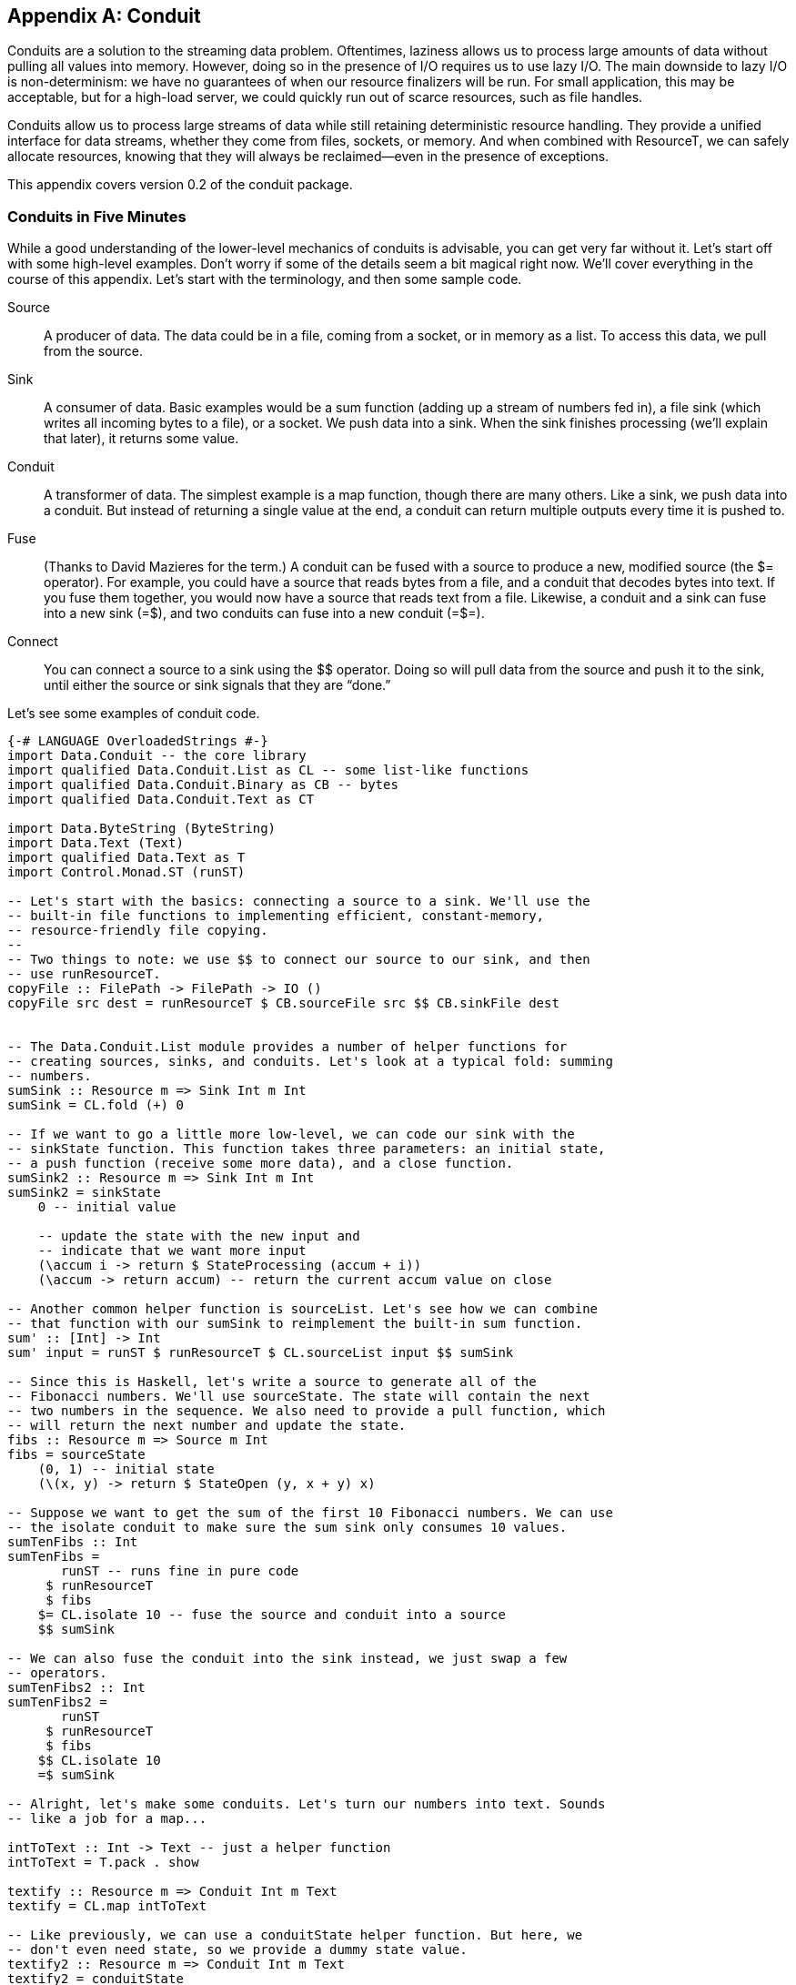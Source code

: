 [[I_appendix_d1e9048]]

[appendix]
== Conduit

Conduits are a solution to the streaming data problem. Oftentimes, laziness allows us to process large amounts of data without pulling all values into memory. However, doing so in the presence of I/O requires us to use lazy I/O. The main downside to lazy I/O is non-determinism: we have no guarantees of when our resource finalizers will be run. For small application, this may be acceptable, but for a high-load server, we could quickly run out of scarce resources, such as file handles.

Conduits allow us to process large streams of data while still retaining deterministic resource handling. They provide a unified interface for data streams, whether they come from files, sockets, or memory. And when combined with +ResourceT+, we can safely allocate resources, knowing that they will always be reclaimed—even in the presence of exceptions.

This appendix covers version 0.2 of the conduit package.

[[I_sect1_d1e9066]]

=== Conduits in Five Minutes



While a good understanding of the lower-level mechanics of conduits is advisable, you can get very far without it. Let&rsquo;s start off with some high-level examples. Don&rsquo;t worry if some of the details seem a bit magical right now. We&rsquo;ll cover everything in the course of this appendix. Let&rsquo;s start with the terminology, and then some sample code.

Source:: A producer of data. The data could be in a file, coming from a socket, or in memory as a list. To access this data, we pull from the source.

Sink:: A consumer of data. Basic examples would be a sum function (adding up a stream of numbers fed in), a file sink (which writes all incoming bytes to a file), or a socket. We push data into a sink. When the sink finishes processing (we&rsquo;ll explain that later), it returns some value.

Conduit:: A transformer of data. The simplest example is a map function, though there are many others. Like a sink, we push data into a conduit. But instead of returning a single value at the end, a conduit can return multiple outputs every time it is pushed to.

Fuse:: (Thanks to David Mazieres for the term.) A conduit can be fused with a source to produce a new, modified source (the +$=+ operator). For example, you could have a source that reads bytes from a file, and a conduit that decodes bytes into text. If you fuse them together, you would now have a source that reads text from a file. Likewise, a conduit and a sink can fuse into a new sink (+=$+), and two conduits can fuse into a new conduit (+=$=+).

Connect:: You can connect a source to a sink using the +$$+ operator. Doing so will pull data from the source and push it to the sink, until either the source or sink signals that they are &ldquo;done.&rdquo;

Let&rsquo;s see some examples of conduit code.


[source, haskell]
----
{-# LANGUAGE OverloadedStrings #-}
import Data.Conduit -- the core library
import qualified Data.Conduit.List as CL -- some list-like functions
import qualified Data.Conduit.Binary as CB -- bytes
import qualified Data.Conduit.Text as CT

import Data.ByteString (ByteString)
import Data.Text (Text)
import qualified Data.Text as T
import Control.Monad.ST (runST)

-- Let's start with the basics: connecting a source to a sink. We'll use the
-- built-in file functions to implementing efficient, constant-memory,
-- resource-friendly file copying.
--
-- Two things to note: we use $$ to connect our source to our sink, and then
-- use runResourceT.
copyFile :: FilePath -> FilePath -> IO ()
copyFile src dest = runResourceT $ CB.sourceFile src $$ CB.sinkFile dest


-- The Data.Conduit.List module provides a number of helper functions for
-- creating sources, sinks, and conduits. Let's look at a typical fold: summing
-- numbers.
sumSink :: Resource m => Sink Int m Int
sumSink = CL.fold (+) 0

-- If we want to go a little more low-level, we can code our sink with the
-- sinkState function. This function takes three parameters: an initial state,
-- a push function (receive some more data), and a close function.
sumSink2 :: Resource m => Sink Int m Int
sumSink2 = sinkState
    0 -- initial value

    -- update the state with the new input and
    -- indicate that we want more input
    (\accum i -> return $ StateProcessing (accum + i))
    (\accum -> return accum) -- return the current accum value on close

-- Another common helper function is sourceList. Let's see how we can combine
-- that function with our sumSink to reimplement the built-in sum function.
sum' :: [Int] -> Int
sum' input = runST $ runResourceT $ CL.sourceList input $$ sumSink

-- Since this is Haskell, let's write a source to generate all of the
-- Fibonacci numbers. We'll use sourceState. The state will contain the next
-- two numbers in the sequence. We also need to provide a pull function, which
-- will return the next number and update the state.
fibs :: Resource m => Source m Int
fibs = sourceState
    (0, 1) -- initial state
    (\(x, y) -> return $ StateOpen (y, x + y) x)

-- Suppose we want to get the sum of the first 10 Fibonacci numbers. We can use
-- the isolate conduit to make sure the sum sink only consumes 10 values.
sumTenFibs :: Int
sumTenFibs =
       runST -- runs fine in pure code
     $ runResourceT
     $ fibs
    $= CL.isolate 10 -- fuse the source and conduit into a source
    $$ sumSink

-- We can also fuse the conduit into the sink instead, we just swap a few
-- operators.
sumTenFibs2 :: Int
sumTenFibs2 =
       runST
     $ runResourceT
     $ fibs
    $$ CL.isolate 10
    =$ sumSink

-- Alright, let's make some conduits. Let's turn our numbers into text. Sounds
-- like a job for a map...

intToText :: Int -> Text -- just a helper function
intToText = T.pack . show

textify :: Resource m => Conduit Int m Text
textify = CL.map intToText

-- Like previously, we can use a conduitState helper function. But here, we
-- don't even need state, so we provide a dummy state value.
textify2 :: Resource m => Conduit Int m Text
textify2 = conduitState
    ()
    (\() input -> return $ StateProducing () [intToText input])
    (\() -> return [])

-- Let's make the unlines conduit, that puts a newline on the end of each piece
-- of input. We'll just use CL.map; feel free to write it with conduitState as
-- well for practice.
unlines' :: Resource m => Conduit Text m Text
unlines' = CL.map $ \t -> t `T.append` "\n"

-- And let's write a function that prints the first N fibs to a file. We'll
-- use UTF-8 encoding.
writeFibs :: Int -> FilePath -> IO ()
writeFibs count dest =
      runResourceT
    $ fibs
   $= CL.isolate count
   $= textify
   $= unlines'
   $= CT.encode CT.utf8
   $$ CB.sinkFile dest

-- We used the $= operator to fuse the conduits into the sources, producing a
-- single source. We can also do the opposite: fuse the conduits into the sink. We can even combine the two.
writeFibs2 :: Int -> FilePath -> IO ()
writeFibs2 count dest =
      runResourceT
    $ fibs
   $= CL.isolate count
   $= textify
   $$ unlines'
   =$ CT.encode CT.utf8
   =$ CB.sinkFile dest

-- Or we could fuse all those inner conduits into a single conduit...
someIntLines :: ResourceThrow m -- encoding can throw an exception
             => Int
             -> Conduit Int m ByteString
someIntLines count =
      CL.isolate count
  =$= textify
  =$= unlines'
  =$= CT.encode CT.utf8

-- and then use that conduit
writeFibs3 :: Int -> FilePath -> IO ()
writeFibs3 count dest =
      runResourceT
    $ fibs
   $= someIntLines count
   $$ CB.sinkFile dest

main :: IO ()
main = do
    putStrLn $ "First ten fibs: " ++ show sumTenFibs
    writeFibs 20 "fibs.txt"
    copyFile "fibs.txt" "fibs2.txt"
----

[[I_sect1_d1e9131]]

=== Structure of This Chapter



The remainder of this chapter covers five major topics in conduits:


* +ResourceT+, the underlying technique that allows us to have guaranteed resource deallocation


* Sources, our data producers


* Sinks, our data consumers


* Conduits, our data transformers


* Buffering, which allows us to avoid inversion of control

[[I_sect1_d1e9155]]

=== The Resource Monad Transformer



The Resource transformer (+ResourceT+) plays a vital role in proper resource management in the conduit project. It is included within the +conduit+ package itself. We&rsquo;ll explain +ResourceT+ as its own entity. While some of the design decisions clearly are biased toward conduits, +ResourceT+ should remain a usable tool in its own right.


==== Goals



What&rsquo;s wrong with the following code?


[source, haskell]
----
import System.IO

main = do
    output <- openFile "output.txt" WriteMode
    input  <- openFile "input.txt"  ReadMode
    hGetContents input >>= hPutStr output
    hClose input
    hClose output
----

If the file _input.txt_ does not exist, then an exception will be thrown when trying to open it. As a result, +hClose output+ will never be called, and we&rsquo;ll have leaked a scarce resource (a file descriptor). In our tiny program, this isn&rsquo;t a big deal, but clearly we can&rsquo;t afford such waste in a long running, highly active server process.

Fortunately, solving the problem is easy:


[source, haskell]
----
import System.IO

main =
    withFile "output.txt" WriteMode $ \output ->
    withFile "input.txt" ReadMode $ \input ->
    hGetContents input >>= hPutStr output
----

+withFile+ makes sure that the +Handle+ is always closed, even in the presence of exceptions. It also handles asynchronous exceptions. Overall, it&rsquo;s a great approach to use…when you can use it. While often +withFile+ is easy to use, sometimes it can require restructuring our programs. And this restructuring can range from mildly tedious to wildly inefficient.

Let&rsquo;s take enumerators for example. If you look in the documentation, there is an +enumFile+ function (for reading contents from a file), but no +iterFile+ (for writing contents to a file). That&rsquo;s because the flow of control in an iteratee doesn&rsquo;t allow proper allocation of the Handle. Instead, in order to write to a file, you need to allocate the Handle before entering the Iteratee, e.g.:


[source, haskell]
----
import System.IO
import Data.Enumerator
import Data.Enumerator.Binary

main =
    withFile "output.txt" WriteMode $ \output ->
    run_ $ enumFile "input.txt" $$ iterHandle output
----

This code works fine, but imagine that, instead of simply piping data directly to the file, there was a huge amount of computation that occurred before we need to use the output handle. We will have allocated a file descriptor long before we needed it, and thereby locked up a scarce resource in our application. Besides this, there are times when we _can&rsquo;t_ allocate the file before hand, such as when we won&rsquo;t know which file to open until we&rsquo;ve read from the input file.

One of the stated goals of conduits is to solve this problem, and it does so via +ResourceT+. As a result, the above program can be written in conduit as:


[source, haskell]
----
{-# LANGUAGE OverloadedStrings #-}
import Data.Conduit
import Data.Conduit.Binary

main = runResourceT $ sourceFile "input.txt" $$ sinkFile "output.txt"
----


==== How It Works



There are essentially three base functions on +ResourceT+, and then a bunch of conveniences thrown on top. The first function is:


[source, haskell]
----
register :: IO () -> ResourceT IO ReleaseKey
----


[NOTE]
====
This function, and the others below, are actually more polymorphic than implied here, allowing other monads besides +IO+. In fact, almost any transformer on top of +IO+, as well as any +ST+ stacks, work. We&rsquo;ll cover the details of that later.


====


This function registers a piece of code that it asserts *must* be run. It gives back a +ReleaseKey+, which is used by the next function:


[source, haskell]
----
release :: ReleaseKey -> ResourceT IO ()
----

Calling +release+ on a +ReleaseKey+ immediately performs the action you previously registered. You may call +release+ on the same +ReleaseKey+ as many times as you like; the first time it is called, it unregisters the action. This means you can safely register an action like a memory free, and have no concerns that it will be called twice.

Eventually, we&rsquo;ll want to exit our special +ResourceT+. To do so, we use:


[source, haskell]
----
runResourceT :: ResourceT IO a -> IO a
----

This seemingly innocuous function is where all the magic happens. It runs through all of the registered cleanup actions and performs them. It is fully exception safe, meaning the cleanups will be performed in the presence of both synchronous and asynchronous exceptions. And as mentioned before, calling +release+ will unregister an action, so there is no concern of double-freeing.

Finally, as a convenience, we provide one more function for the common case of allocating a resource and registering a release action:


[source, haskell]
----
with :: IO a -- ^ allocate
     -> (a -> IO ()) -- ^ free resource
     -> ResourceT IO (ReleaseKey, a)
----

So, to rework our first buggy example to use +ResourceT+, we would write:


[source, haskell]
----
import System.IO
import Control.Monad.Trans.Resource
import Control.Monad.Trans.Class (lift)

main = runResourceT $ do
    (releaseO, output) <- with (openFile "output.txt" WriteMode) hClose
    (releaseI, input)  <- with (openFile "input.txt"  ReadMode)  hClose
    lift $ hGetContents input >>= hPutStr output
    release releaseI
    release releaseO
----

Now there is no concern of any exceptions preventing the releasing of resources. We could skip the +release+ calls if we want to, and in an example this small, it would not make any difference. But for larger applications, where we want processing to continue, this ensures that the ++Handle++s are freed as early as possible, keeping our scarce resource usage to a minimum.


==== Some Type Magic



As alluded to, there&rsquo;s a bit more to +ResourceT+ than simply running in +IO+. Let&rsquo;s cover some of the things we need from this underlying +Monad+.


* Mutable references to keep track of the registered release actions. You might think we could just use a +StateT+ transformer, but then our state wouldn&rsquo;t survive exceptions.


* We only want to register actions in the base monad. For example, if we have a +ResourceT (WriterT \[Int\] IO)+ stack, we only want to register +IO+ actions. This makes it easy to lift our stacks around (i.e., add an extra transformer to the middle of an existing stack), and avoids confusing issues about the threading of other monadic side effects.


* Some way to guarantee an action is performed, even in the presence of exceptions. This boils down to needing a +bracket+-like function.

For the first point, we define a new typeclass to represent monads that have mutable references:


[source, haskell]
----
class Monad m => HasRef m where
    type Ref m :: * -> *
    newRef' :: a -> m (Ref m a)
    readRef' :: Ref m a -> m a
    writeRef' :: Ref m a -> a -> m ()
    modifyRef' :: Ref m a -> (a -> (a, b)) -> m b
    mask :: ((forall a. m a -> m a) -> m b) -> m b
    mask_ :: m a -> m a
    try :: m a -> m (Either SomeException a)
----

We have an associated type to signify what the reference type should be. (For fans of fundeps, you&rsquo;ll see in the next section that this _has_ to be an associated type.) Then we provide a number of basic reference operations. Finally, there are some functions to help with exceptions, which are needed to safely implement the functions described in the last section. The instance for +IO+ is very straightforward:


[source, haskell]
----
instance HasRef IO where
    type Ref IO = I.IORef
    newRef' = I.newIORef
    modifyRef' = I.atomicModifyIORef
    readRef' = I.readIORef
    writeRef' = I.writeIORef
    mask = E.mask
    mask_ = E.mask_
    try = E.try
----

However, we have a problem when it comes to implementing the +ST+ instance: there is no way to deal with exceptions in the +ST+ monad. As a result, +mask+, +mask_+ and +try+ are given default implementations that do no exception checking. This gives rise to the first word of warning: *operations in the ST monad are not exception safe*. You should not be allocating scarce resources in ST when using +ResourceT+. +++<?oxy_comment_start author="ifebres" timestamp="20120409T095508-0400" comment="Tweaked to match person."?>+++You might be wondering why we would bother with +ResourceT+ for +ST+ at all.+++<?oxy_comment_end?>+++ The answer is that there is a lot you can do with conduits without allocating scarce resources, and +ST+ is a great method to do this in a pure way. But more on this later.

Now onto point 2: we need some way to deal with this base monad concept. Again, we use an associated type (again explained in the next section). Our solution looks something like:


[source, haskell]
----
class (HasRef (Base m), Monad m) => Resource m where
    type Base m :: * -> *

    resourceLiftBase :: Base m a -> m a
----

But we forgot about point 3: some +bracket+-like function. So we need one more method in this typeclass:


[source, haskell]
----
    resourceBracket_ :: Base m a -> Base m b -> m c -> m c
----

The reason the first two arguments to +resourceBracket_+ (allocation and cleanup) live in +Base m+ instead of +m+ is that, in +ResourceT+, all allocation and cleanup lives in the base monad.

So on top of our +HasRef+ instance for +IO+, we now need a +Resource+ instance as well. This is similarly straightforward:


[source, haskell]
----
instance Resource IO where
    type Base IO = IO
    resourceLiftBase = id
    resourceBracket_ = E.bracket_
----

We have similar +ST+ instances, with +resourceBracket_+ having no exception safety. The final step is dealing with monad transformers. We don&rsquo;t need to provide a +HasRef+ instance, but we do need a +Resource+ instance. The tricky part is providing a valid implementation of +resourceBracket_+. For this, we use some functions from monad-control:


[source, haskell]
----
instance (MonadTransControl t, Resource m, Monad (t m))
        => Resource (t m) where
    type Base (t m) = Base m

    resourceLiftBase = lift . resourceLiftBase
    resourceBracket_ a b c =
        control' $ \run -> resourceBracket_ a b (run c)
      where
        control' f = liftWith f >>= restoreT . return
----

For any transformer, its base is the base of its inner monad. Similarly, we lift to the base by lifting to the inner monad and then lifting to the base from there. The tricky part is the implementation of +resourceBracket_+. I will not go into a detailed explanation, as I would simply make a fool of myself.


==== Definition of ResourceT



We now have enough information to understand the definition of +ResourceT+:


[source, haskell]
----
newtype ReleaseKey = ReleaseKey Int

type RefCount = Int
type NextKey = Int

data ReleaseMap base =
    ReleaseMap !NextKey !RefCount !(IntMap (base ()))

newtype ResourceT m a =
    ResourceT (Ref (Base m) (ReleaseMap (Base m)) -> m a)
----

We see that +ReleaseKey+ is simply an +Int+. If you skip a few lines down, this will make sense, since we&rsquo;re using an +IntMap+ to keep track of the registered actions. We also define two type synonyms: +RefCount+ and +NextKey+. +NextKey+ keeps track of the most recently assigned value for a key, and is incremented each time +register+ is called. We&rsquo;ll touch on +RefCount+ later.

The +ReleaseMap+ +++<?oxy_comment_start author="ifebres" timestamp="20120409T095847-0400" comment="I understand the context here, but changed &quot;is&quot; to &quot;includes&quot; for subject/verb agreement."?>+++includes+++<?oxy_comment_end?>+++ three pieces of information: the next key and the reference count, and then the map of all registered actions. Notice that +ReleaseMap+ takes a type parameter +base+, which states which monad release actions must live in.

Finally, a +ResourceT+ is essentially a +ReaderT+ that keeps a mutable reference to a +ReleaseMap+. The reference type is determined by the base of the monad in question, as is the cleanup monad. This is why we need to use associated types.

The majority of the rest of the code in the +Control.Monad.Trans.Resource+ module is just providing instances for the +ResourceT+ type.


==== Other Typeclasses



There are three other typeclasses provided by the module:

ResourceUnsafeIO:: Any monad which can lift +IO+ actions into it, but that this may be considered unsafe. The prime candidate here is +ST+. Care should be taken to only lift actions that do not acquire scarce resources and which don&rsquo;t &ldquo;fire the missiles.&rdquo; In other words, all the normal warnings of +unsafeIOToST+ apply.

ResourceThrow:: For actions that can throw exceptions. This automatically applies to all +IO+-based monads. For +ST+-based monads, you can use the supplied +ExceptionT+ transformer to provide exception-throwing capabilities. Some functions in conduit, for example, will require this (e.g., text decoding).

ResourceIO:: A convenience class tying together a bunch of other classes, included the two mentioned above. This is purely for convenience; you could achieve the same effect without this type class, you&rsquo;d just have to do a lot more typing.


==== Forking



It would seem that forking a thread would be inherently unsafe with +ResourceT+, since the parent thread may call +runResourceT+ while the child thread is still accessing some of the allocated resources. This is indeed true, _if_ you use the normal +forkIO+ function.


[NOTE]
====
You can&rsquo;t actually use the standard +forkIO+, since it only operates in the +IO+ monad, but you could use the +fork+ function from lifted-base. In fact, due to this issue, the regions package does not provide a +MonadBaseControl+ instance for its transformer (which is very similar to +ResourceT+). However, our goal in +ResourceT+ is not to make it impossible for programmers to mess up, only to make it easier to do the right thing. Therefore, we still provide the instance, even though it could be abused.


====


In order to solve this, +ResourceT+ includes reference counting. When you fork a new thread via +resourceForkIO+, the +RefCount+ value of the +ReleaseMap+ is incremented. Every time +runResourceT+ is called, the value is decremented. Only when the value hits 0 are all the release actions called.


==== Convenience Exports



In addition to what&rsquo;s been listed so far, there are a few extra functions exported (mostly) for convenience.


* +newRef+, +writeRef+, and +readRef+ wrap up the +HasRef+ versions of the functions and allow them to run in any +ResourceT+.


* +withIO+ is essentially a type-restricted version of +with+, but working around some of the nastiness with types you would otherwise run into. In general: you&rsquo;ll want to use +withIO+ when writing +IO+ code.


* +transResourceT+ lets you modify which monad your ResourceT is running in, assuming it keeps the same base.
[source, haskell]
----
transResourceT :: (Base m ~ Base n)
               => (m a -> n a)
               -> ResourceT m a
               -> ResourceT n a
transResourceT f (ResourceT mx) = ResourceT (\r -> f (mx r))
----



[[I_sect1_d1e9700]]

=== Source



I think it&rsquo;s simplest to understand sources by looking at the types:


[source, haskell]
----
data SourceResult m a = Open (Source m a) a | Closed
data Source m a = Source
    { sourcePull :: ResourceT m (SourceResult m a)
    , sourceClose :: ResourceT m ()
    }
----

A source has just two operations on it: you can pull data from it, and you can close it (think of closing a file handle). When you pull, you either get some data and the a new +Source+ (the source is still open), or nothing (the source is closed). Let&rsquo;s look at some of the simplest sources:


[source, haskell]
----
import Prelude hiding (repeat)
import Data.Conduit

-- | Never give any data
eof :: Monad m => Source m a
eof = Source
    { sourcePull = return Closed
    , sourceClose = return ()
    }

-- | Always give the same value
repeat :: Monad m => a -> Source m a
repeat a = Source
    { sourcePull = return $ Open (repeat a) a
    , sourceClose = return ()
    }
----

These sources are very straightforward, since they always return the same results. Additionally, their close records don&rsquo;t do anything. You might think that this is a bug: shouldn&rsquo;t a call to +sourcePull+ return +Closed+ after it&rsquo;s been closed? This isn&rsquo;t required, since one of the rules of sources is that they can never be reused. In other words:


* If a +Source+ returns +Open+, it has provided you with a new +Source+, which you should use in place of the original one.


* If it returns +Closed+, then you cannot perform any more operations on it.

Don&rsquo;t worry too much about the invariant. In practice, you will almost never call +sourcePull+ or +sourceClose+ yourself. In fact, you hardly even write them yourself either (that&rsquo;s what +sourceState+ and +sourceIO+ are for). The point is that we can make some assumptions when we implement our sources.


==== State



There is something similar about the two sources mentioned above: they never change. They _always_ return the same value. In other words, they have no state. For almost all serious sources, we&rsquo;ll need some kind of state.


[NOTE]
====
The state might actually be defined outside of our program. For example, if we write a source that reads data from a +Handle+, we don&rsquo;t need to manually specify any state, since the +Handle+ itself already has.


====


The way we store state in a source is by updating the returned +Source+ value in the +Open+ constructor. This is best seen with an example.


[source, haskell]
----
import Data.Conduit
import Control.Monad.Trans.Resource

-- | Provide data from the list, one element at a time.
sourceList :: Resource m => [a] -> Source m a
sourceList list = Source
    { sourcePull =
        case list of
            [] -> return Closed -- no more data

            -- This is where we store our state: by returning a new
            -- Source with the rest of the list
            x:xs -> return $ Open (sourceList xs) x
        , sourceClose = return ()
        }
----

Each time we pull from the source, it checks the input list. If the list is empty, pulling returns +Closed+, which makes sense. If the list is not empty, pulling returns +Open+ with both the next value in the list, and a new +Source+ value containing the rest of the input list.


==== sourceState and sourceIO



In addition to being able to manually create ++Source++s, we also have a few convenience functions that allow us to create most sources in a more high-level fashion. +sourceState+ lets you write code similar to how you would use the +State+ monad. You provide an initial state, your pull function is provided with the current state, and it returns a new state and a return value. Let&rsquo;s use this to reimplement sourceList.


[source, haskell]
----
import Data.Conduit
import Control.Monad.Trans.Resource

-- | Provide data from the list, one element at a time.
sourceList :: Resource m => [a] -> Source m a
sourceList state0 = sourceState
    state0
    pull
  where
    pull [] = return StateClosed
    pull (x:xs) = return $ StateOpen xs x
----

Notice the usage of the +StateClosed+ and +StateOpen+ constructors. These are very similar to +Closed+ and +Open+, except that instead of specifying the next +Source+ to be used, you provide the next state (here, the remainder of the list).

The other common activity is to perform some I/O allocation (like opening a file), registering some cleanup action (closing that file), and having a function for pulling data from that resource. +conduit+ comes built-in with a +sourceFile+ function that gives a stream of ++ByteString++s. Let&rsquo;s write a wildly inefficient alternative that returns a stream of characters.


[source, haskell]
----
import Data.Conduit
import Control.Monad.Trans.Resource
import System.IO
import Control.Monad.IO.Class (liftIO)

sourceFile :: ResourceIO m => FilePath -> Source m Char
sourceFile fp = sourceIO
    (openFile fp ReadMode)
    hClose
    (\h -> liftIO $ do
        eof <- hIsEOF h
        if eof
            then return IOClosed
            else fmap IOOpen $ hGetChar h)
----

Like +sourceState+, it uses a variant on the +Open+ and +Closed+ constructors. +sourceIO+ does a number of things for us:


* It registers the cleanup function with the +ResourceT+ transformer, ensuring it gets called even in the presence of exceptions.


* It sets up the +sourceClose+ record to release the resource immediately.


* As soon as you return +IOClosed+, it will release the resource.

[[I_sect1_d1e9881]]

=== Sinks



A sink consumes a stream of data, and produces a result. A sink must always produce a result, and must always produce a single result. This is encoded in the types themselves.

There is a +Monad+ instance for sink, making it simple to compose multiple sinks together into a larger sink. You can also use the built-in sink functions to perform most of your work. Like sources, you&rsquo;ll rarely need to dive into the inner workings. Let&rsquo;s start off with an example: getting lines from a stream of ++Char++s (we&rsquo;ll assume Unix line endings for simplicity).


[source, haskell]
----
import Data.Conduit
import qualified Data.Conduit.List as CL

-- Get a single line from the stream.
sinkLine :: Resource m => Sink Char m String
sinkLine = sinkState
    id -- initial state, nothing at the beginning of the line
    push
    close
  where
    -- On a new line, return the contents up until here
    push front '\n' =
        return $ StateDone Nothing $ front []

    -- Just another character, add it to the front and keep going
    push front char =
        return $ StateProcessing $ front . (char:)

    -- Got an EOF before hitting a newline, just give what we have so far
    close front = return $ front []

-- Get all the lines from the stream, until we hit a blank line or EOF.
sinkLines :: Resource m => Sink Char m [String]
sinkLines = do
    line <- sinkLine
    if null line
        then return []
        else do
            lines <- sinkLines
            return $ line : lines

content :: String
content = unlines
    [ "This is the first line."
    , "Here's the second."
    , ""
    , "After the blank."
    ]

main :: IO ()
main = do
    lines <- runResourceT $ CL.sourceList content $$ sinkLines
    mapM_ putStrLn lines
----

Running this sample produces the expected output:


----
This is the first line.
Here's the second.
----

+sinkLine+ demonstrates usage of the +sinkState+ function, which is very similar to the +sourceState+ function we just saw. It takes three arguments: an initial state, a push function (takes the current state and next input, and returns a new state and result) and a close function (takes the current state and returns an output). As opposed to ++sourceState++—which doesn&rsquo;t need a close function—a sink is required to always return a result.

Our push function has two clauses. When it gets a newline character, it indicates that processing is complete via +StateDone+. The +Nothing+ indicates that there is no leftover input (we&rsquo;ll discuss that later). It also gives an output of all the characters it has received. The second clause simply appends the new character to the existing state and indicates that we are still working via +StateProcessing+. The close function returns all characters.

+sinkLines+ shows how we can use the monadic interface to produce new sinks. If you replace +sinkLine+ with +getLine+, this would look like standard code to pull lines from standard input. This familiar interface should make it easy to get up and running quickly.


==== Types



The types for sinks are just a bit more involved than sources. Let&rsquo;s have a look:


[source, haskell]
----
type SinkPush input m output = input -> ResourceT m (SinkResult input m output)
type SinkClose m output = ResourceT m output

data SinkResult input m output =
    Processing (SinkPush input m output) (SinkClose m output)
  | Done (Maybe input) output

data Sink input m output =
    SinkNoData output
  | SinkData
        { sinkPush :: SinkPush input m output
        , sinkClose :: SinkClose m output
        }
  | SinkLift (ResourceT m (Sink input m output))
----

Whenever a sink is pushed to, it can either say it needs more data (+Processing+) or say it&rsquo;s all done. When still processing, +++<?oxy_comment_start author="ifebres" timestamp="20120409T101555-0400" comment="Does this sentence still work? Changed from: &quot;it must provided updated push and close function;&quot;"?>+++it must provide updated push and close functions+++<?oxy_comment_end?>+++; when done, it returns any leftover input and the output. Fairly straightforward.

The first real &ldquo;gotcha&rdquo; is the three constructors for +Sink+. Why do we need +SinkNoData+: aren&rsquo;t sinks all about consuming data? The answer is that we need it to efficiently implement our +Monad+ instance. When we use +return+, we&rsquo;re giving back a value that requires no data in order to compute it. We could model this with the +SinkData+ constructor, with something like:


[source, haskell]
----
myReturn a = SinkData (\input -> return (Done (Just input) a)) (return a)
----

But doing so would force reading in an extra bit of input that we don&rsquo;t need right now, and possibly will never need. (Have a look again at the +sinkLines+ example.) So instead, we have an extra constructor to indicate that no input is required. Likewise, +SinkLift+ is provided in order to implement an efficient +MonadTrans+ instance.


==== Sinks: no helpers



Let&rsquo;s try to implement some sinks on the &ldquo;bare metal,&rdquo; without any helper functions.


[source, haskell]
----
import Data.Conduit
import System.IO
import Control.Monad.Trans.Resource
import Control.Monad.IO.Class (liftIO)

-- Consume all input and discard it.
sinkNull :: Resource m => Sink a m ()
sinkNull =
    SinkData push close
  where
    push _ignored = return $ Processing push close
    close = return ()

-- Let's stream characters to a file. Here we do need some kind of
-- initialization. We do this by initializing in a push function,
-- and then returning a different push function for subsequent
-- calls. By using withIO, we know that the handle will be closed even
-- if there's an exception.
sinkFile :: ResourceIO m => FilePath -> Sink Char m ()
sinkFile fp =
    SinkData pushInit closeInit
  where
    pushInit char = do
        (releaseKey, handle) <- withIO (openFile fp WriteMode) hClose
        push releaseKey handle char
    closeInit = do
        -- Never opened a file, so nothing to do here
        return ()

    push releaseKey handle char = do
        liftIO $ hPutChar handle char
        return $ Processing (push releaseKey handle) (close releaseKey handle)

    close releaseKey _ = do
        -- Close the file handle as soon as possible.
        return ()

-- And we'll count how many values were in the stream.
count :: Resource m => Sink a m Int
count =
    SinkData (push 0) (close 0)
  where
    push count _ignored =
        return $ Processing (push count') (close count')
      where
        count' = count + 1

    close count = return count
----

Nothing is particularly complicated to implement. You should notice a common pattern here: declaring your push and close functions in a +where+ clause, and then using them twice: once for the initial +SinkData+, and once for the +Processing+ constructor. This can become a bit tedious; that&rsquo;s why we have helper functions.


==== Sinks: with Helpers



Let&rsquo;s rewrite +sinkFile+ and +count+ to take advantage of the helper functions +sinkIO+ and +sinkState+, respectively.


[source, haskell]
----
import Data.Conduit
import System.IO
import Control.Monad.IO.Class (liftIO)

-- We never have to touch the release key directly; sinkIO automatically
-- releases our resource as soon as we return IODone from our push function,
-- or sinkClose is called.
sinkFile :: ResourceIO m => FilePath -> Sink Char m ()
sinkFile fp = sinkIO
    (openFile fp WriteMode)
    hClose
    -- push: notice that we are given the handle and the input
    (\handle char -> do
        liftIO $ hPutChar handle char
        return IOProcessing)
    -- close: we're also given the handle, but we don't use it
    (\_handle -> return ())

-- And we'll count how many values were in the stream.
count :: Resource m => Sink a m Int
count = sinkState
    0
    -- The push function gets both the current state and the next input...
    (\state _ignored ->
        -- and it returns the new state
        return $ StateProcessing $ state + 1)
    -- The close function gets the final state and returns the output.
    (\state -> return state)
----

Nothing dramatic, just slightly shorter, less error-prone code. Using these two helper functions is highly recommended, as it ensures proper resource management and state updating.


==== List Functions



As easy as it is to write your own sinks, you&rsquo;ll likely want to take advantage of the built-in sinks available in the Data.Conduit.List module. These provide analogues to common list functions, like folding. (The module also has some ++Conduit++s, like map.)

If you&rsquo;re looking for some way to practice with conduits, reimplementing the functions in the +List+ module—both with and without the helper functions—would be a good start.

Let&rsquo;s look at some simple things we can make out of the built-in sinks.


[source, haskell]
----
import Data.Conduit
import qualified Data.Conduit.List as CL
import Control.Monad.IO.Class (liftIO)

-- A sum function.
sum' :: Resource m => Sink Int m Int
sum' = CL.fold (+) 0

-- Print every input value to standard output.
printer :: (Show a, ResourceIO m) => Sink a m ()
printer = CL.mapM_ (liftIO . print)

-- Sum up all the values in a stream after the first five.
sumSkipFive :: Resource m => Sink Int m Int
sumSkipFive = do
    CL.drop 5
    CL.fold (+) 0

-- Print each input number and sum the total
printSum :: ResourceIO m => Sink Int m Int
printSum = do
    total <- CL.foldM go 0
    liftIO $ putStrLn $ "Sum: " ++ show total
    return total
  where
    go accum int = do
        liftIO $ putStrLn $ "New input: " ++ show int
        return $ accum + int
----


==== Connecting



At the end of the day, we&rsquo;re actually going to want to use our sinks. While we could manually call +sinkPush+ and +sinkClose+, it&rsquo;s tedious. For example:


[source, haskell]
----
main :: IO ()
main = runResourceT $ do
    res <-
        case printSum of
            SinkData push close -> loop [1..10] push close
            SinkNoData res -> return res
    liftIO $ putStrLn $ "Got a result: " ++ show res
  where
    start (SinkData push close) = loop [1..10] push close
    start (SinkNoData res) = return res
    start (SinkLift msink) = msink >>= start

    loop [] _push close = close
    loop (x:xs) push close = do
        mres <- push x
        case mres of
            Done _leftover res -> return res
            Processing push' close' -> loop xs push' close'
----

Instead, the recommended approach is to connect your sink to a source. Not only is this simpler, it&rsquo;s less error prone, and means you have a lot of flexibility in where your data is coming from. To rewrite the example above:


[source, haskell]
----
main :: IO ()
main = runResourceT $ do
    res <- CL.sourceList [1..10] $$ printSum
    liftIO $ putStrLn $ "Got a result: " ++ show res
----

Connecting takes care of testing for the sink constructor (+SinkData+ versus +SinkNoData+ versus +SinkLift+), pulling from the source, and pushing to/closing the sink.

However, there is one thing I wanted to point out from the long-winded example. On the second to last line, we ignore the leftover value of +Done+. This brings up the issue of data loss. This is an important topic that has had a lot of thought put into it. Unfortunately, we can&rsquo;t fully cover it yet, as we haven&rsquo;t discussed the main culprit in the drama: ++Conduit++s (the type, not the package).

But as a quick note here, the leftover value from the +Done+ constructor is not always ignored. The +Monad+ instance, for example, uses it to pass data from one sink to the next in a binding. And in fact, the real connect operator _doesn&rsquo;t_ always throw away the leftovers. When we cover resumable sources later, we&rsquo;ll see that the leftover value is put back on the buffer to allow later sinks reusing an existing source to pull the value.

[[I_sect1_d1e10106]]

=== Conduit



This section covers the final major data type in our package: conduits. While sources produce a stream of data and sinks consume a stream, conduits transform a stream.


==== Types



As we did previously, let&rsquo;s start off by looking at the types involved.


[source, haskell]
----
data ConduitResult input m output =
    Producing (Conduit input m output) [output]
  | Finished (Maybe input) [output]

data Conduit input m output = Conduit
    { conduitPush :: input -> ResourceT m (ConduitResult input m output)
    , conduitClose :: ResourceT m [output]
    }
----

This should look very similar to what we&rsquo;ve seen with sinks. A conduit can be pushed to, in which case it returns a result. A result either indicates that it is still producing data, or that it is finished. When a conduit is closed, it returns some more output.

But let&rsquo;s examine the idiosyncrasies a bit. Like sinks, we can only push one piece of input at a time, and leftover data may be 0 or 1 pieces. However, there are a few changes:


* When producing (the equivalent of processing for a sink), we can return output. This is because a conduit will product a new stream of output instead of producing a single output value at the end of processing.


* A sink always returns a single output value, while a conduit returns 0 or more outputs (a list). To understand why, consider conduits such as +concatMap+ (produces multiple outputs for one input) and +filter+ (returns 0 or 1 output for each input).


* We have no special constructor like +SinkNoData+. That&rsquo;s because we provide no +Monad+ instance for conduits. We&rsquo;ll see later how you can still use a familiar Monadic approach to creating conduits.

Overall conduits should seem very similar to what we&rsquo;ve covered so far.


==== Simple Conduits



We&rsquo;ll start off by defining some simple conduits that don&rsquo;t have any state.


[source, haskell]
----
import Prelude hiding (map, concatMap)
import Data.Conduit

-- A simple conduit that just passes on the data as is.
passThrough :: Monad m => Conduit input m input
passThrough = Conduit
    { conduitPush = \input -> return $ Producing passThrough [input]
    , conduitClose = return []
    }

-- map values in a stream
map :: Monad m => (input -> output) -> Conduit input m output
map f = Conduit
    { conduitPush = \input -> return $ Producing (map f) [f input]
    , conduitClose = return []
    }

-- map and concatenate
concatMap :: Monad m => (input -> [output]) -> Conduit input m output
concatMap f = Conduit
    { conduitPush = \input -> return $ Producing (concatMap f) $ f input
    , conduitClose = return []
    }
----


==== Stateful Conduits



Of course, not all conduits can be declared without state. Doing so on the bare metal is not too difficult.


[source, haskell]
----
import Prelude hiding (reverse)
import qualified Data.List
import Data.Conduit
import Control.Monad.Trans.Resource

-- Reverse the elements in the stream. Note that this has the same downside as
-- the standard reverse function: you have to read the entire stream into
-- memory before producing any output.
reverse :: Resource m => Conduit input m input
reverse =
    mkConduit []
  where
    mkConduit state = Conduit (push state) (close state)
    push state input = return $ Producing (mkConduit $ input : state) []
    close state = return state

-- Same thing with sort: it will pull everything into memory
sort :: (Ord input, Resource m) => Conduit input m input
sort =
    mkConduit []
  where
    mkConduit state = Conduit (push state) (close state)
    push state input = return $ Producing (mkConduit $ input : state) []
    close state = return $ Data.List.sort state
----

But we can do better. Just like +sourceState+ and +sinkState+, we have +conduitState+ to simplify things.


[source, haskell]
----
import Prelude hiding (reverse)
import qualified Data.List
import Data.Conduit

-- Reverse the elements in the stream. Note that this has the same downside as
-- the standard reverse function: you have to read the entire stream into
-- memory before producing any output.
reverse :: Resource m => Conduit input m input
reverse =
    conduitState [] push close
  where
    push state input = return $ StateProducing (input : state) []
    close state = return state

-- Same thing with sort: it will pull everything into memory
sort :: (Ord input, Resource m) => Conduit input m input
sort =
    conduitState [] push close
  where
    push state input = return $ StateProducing (input : state) []
    close state = return $ Data.List.sort state
----


==== Using Conduits



The way ++Conduit++s interact with the rest of the package is via fusing. A conduit can be fused into a source, producing a new source, fused into a sink to produce a new sink, or fused with another conduit to produce a new conduit. It&rsquo;s best to just look at the fusion operators.


[source, haskell]
----
-- Left fusion: source + conduit = source
($=) :: (Resource m, IsSource src) => src m a -> Conduit a m b -> Source m b

-- Right fusion: conduit + sink = sink
(=$) :: Resource m => Conduit a m b -> Sink b m c -> Sink a m c

-- Middle fusion: conduit + conduit = conduit
(=$=) :: Resource m => Conduit a m b -> Conduit b m c -> Conduit a m c
----

Using these operators is straightforward.


[source, haskell]
----
useConduits = do
    runResourceT
          $  CL.sourceList [1..10]
          $= reverse
          $= CL.map show
          $$ CL.consume

    -- equivalent to
    runResourceT
          $  CL.sourceList [1..10]
          $$ reverse
          =$ CL.map show
          =$ CL.consume

    -- and equivalent to
    runResourceT
          $  CL.sourceList [1..10]
          $$ (reverse =$= CL.map show)
          =$ CL.consume
----

There is in fact one last way of expressing the same idea. I&rsquo;ll leave it as an exercise to the reader to discover it.

It may seem like all these different approaches are redundant. While occasionally you can in fact choose whichever approach you feel like using, in many cases you will need a specific approach. For example:


* If you have a stream of numbers, and you want to apply a conduit (e.g., +map
     show+) to only some of the stream that will be passed to a specific sink, you&rsquo;ll want to use the right fusion operator.


* If you&rsquo;re reading a file, and want to parse the entire file as textual data, you&rsquo;ll want to use left fusion to convert the entire stream.


* If you want to create reusable conduits that combine together individual, smaller conduits, you&rsquo;ll use middle fusion.


==== Data Loss



Let&rsquo;s forget about conduits for a moment. Instead, suppose we want to write a program—using plain old lists—that will take a list of numbers, apply some kind of transformation to them, take the first five transformed values and do something with them, and then do something else with the remaining *non-transformed* values. For example, we want something like:


[source, haskell]
----
main = do
    let list = [1..10]
        transformed = map show list
        (begin, end) = splitAt 5 transformed
        untransformed = map read end
    mapM_ putStrLn begin
    print $ sum untransformed
----

But clearly this isn&rsquo;t a good general solution, since we don&rsquo;t want to have to transform and then untransform every element in the list. For one thing, we may not always have an inverse function. Another issue is efficiency. In this case, we can write something more efficient:


[source, haskell]
----
main = do
    let list = [1..10]
        (begin, end) = splitAt 5 list
        transformed = map show begin
    mapM_ putStrLn transformed
    print $ sum end
----

Note the change: we perform our split before transforming any elements. This works because, with +map+, we have a 1-to-1 correspondence between the input and output elements. So splitting at 5 before or after mapping +show+ is the same thing. But what happens if we replace +map show+ with something more devious?


[source, haskell]
----
deviousTransform =
    concatMap go
  where
    go 1 = [show 1]
    go 2 = [show 2, "two"]
    go 3 = replicate 5 "three"
    go x = [show x]
----

We no longer have the 1-to-1 correspondence. As a result, we can&rsquo;t use the second method. But it&rsquo;s even worse: we can&rsquo;t use the first method either, since there&rsquo;s no inverse of our +deviousTransform+.

There&rsquo;s only one solution to the problem that I&rsquo;m aware of: transform elements one at a time. The final program looks like this:


[source, haskell]
----
deviousTransform 1 = [show 1]
deviousTransform 2 = [show 2, "two"]
deviousTransform 3 = replicate 5 "three"
deviousTransform x = [show x]

transform5 :: [Int] -> ([String], [Int])
transform5 list =
    go [] list
  where
    go output (x:xs)
        | newLen >= 5 = (take 5 output', xs)
        | otherwise = go output' xs
      where
        output' = output ++ deviousTransform x
        newLen = length output'

    -- Degenerate case: not enough input to make 5 outputs
    go output [] = (output, [])

main = do
    let list = [1..10]
        (begin, end) = transform5 list
    mapM_ putStrLn begin
    print $ sum end
----

The final output of this program is
----
1
2
two
three
three
49
----

What&rsquo;s important to note is that the number 3 is converted into five copies of the word &ldquo;three,&rdquo; yet only two of them show up in the output. The rest are discarded in the +take 5+ call.

This whole exercise is just to demonstrate the issue of data loss in conduits. By forcing conduits to accept only one input at a time, we avoid the issue of transforming too many elements at once. That doesn&rsquo;t mean we don&rsquo;t lose _any_ data: if a conduit produces too much output for the receiving sink to handle, some of it may be lost.

To put all this another way: conduits avoid chunking to get away from data loss. This is not an issue unique to conduits. If you look in the implementation of +concatMapM+ for enumerator, you&rsquo;ll see that it forces elements to be handled one at a time. In conduits, we opted to force the issue at the type level.


==== SequencedSink



Suppose we want to be able to combine up existing conduits and sinks to produce a new, more powerful conduit. For example, we want to write a conduit that takes a stream of numbers and sums up every five. In other words, for the input +\[1..50\]+, it should result in the sequence +\[15,40,65,90,115,140,165,190,215,240\]+. We can definitely do this with the low-level conduit interface.


[source, haskell]
----
sum5Raw :: Resource m => Conduit Int m Int
sum5Raw =
    conduitState (0, 0) push close
  where
    push (total, count) input
        | newCount == 5 = return $ StateProducing (0, 0) [newTotal]
        | otherwise     = return $ StateProducing (newTotal, newCount) []
      where
        newTotal = total + input
        newCount = count + 1
    close (total, count)
        | count == 0 = return []
        | otherwise  = return [total]
----

But this is frustrating, since we already have all the tools we need to do this at a high level! There&rsquo;s the +fold+ sink for adding up the numbers, and the +isolate+ conduit, which will only allow up to a certain number of elements to be passed to a sink. Can&rsquo;t we combine these somehow?

The answer is a +SequencedSink+. The idea is to create a normal +Sink+, except it returns a special output called a +SequencedSinkResponse+. This value can emit new output, stop processing data, or transfer control to a new conduit. (See the Haddocks for more information.) Then we can turn this into a +Conduit+ using the +sequenceSink+ function. This function also takes some state value that gets passed through to the sink.

So we can rewrite +sum5Raw+ in a much more high-level manner.


[source, haskell]
----
sum5 :: Resource m => Conduit Int m Int
sum5 = sequenceSink () $ \() -> do
    nextSum <- CL.isolate 5 =$ CL.fold (+) 0
    return $ Emit () [nextSum]
----

All of the +()+ in there are simply the unused state variable being passed around, and they can be ignored. Otherwise, we&rsquo;re doing exactly what we want. We fuse +isolate+ to +fold+ to get the sum of the next five elements from the stream. We then emit that value, and start all over again.

Let&rsquo;s say we want to modify this slightly. We want to get the first 8 sums, and then pass through the remaining values, multiplied by 2. We can keep track of how many values we&rsquo;ve returned in our state, and then use the +StartConduit+ constructor to pass control to the multiply-by-2 conduit next.


[source, haskell]
----
sum5Pass :: Resource m => Conduit Int m Int
sum5Pass = sequenceSink 0 $ \count -> do
    if count == 8
        then return $ StartConduit $ CL.map (* 2)
        else do
            nextSum <- CL.isolate 5 =$ CL.fold (+) 0
            return $ Emit (count + 1) [nextSum]
----

These are obviously very contrived examples, but I hope it makes clear the power and simplicity available from this approach.

[[I_sect1_d1e10341]]

=== Buffering



Buffering is one of the unique features of conduits. With buffering, conduits no longer need to control the flow of your application. In some cases, this can lead to simpler code.


==== Inversion of Control



Buffering was actually one of the main motivations in the creation of the +conduit+ package. To see its importance, we need to consider the approach we&rsquo;ve seen so far, which we&rsquo;ll call inversion of control, or IoC.


[NOTE]
====
Inversion of control can mean different things in different circles. If you object to its usage here, go ahead replace it with some other phrase like &ldquo;warm, fuzzy thing.&rdquo; I won&rsquo;t be offended.


====


Suppose you want to count how many newline characters there are in a file. In the standard imperative approach, you would do something like:


. Open the file.


. Pull some data into a buffer.


. Loop over the values in the buffer, incrementing a counter on each newline character.


. Return to 2.


. Close the file.

Notice that your code is explicitly calling out to other code, and that code is returning control back to your code. You have retained full control of the flow of execution of your program. The conduit approach we&rsquo;ve seen so far does _not_ work this way. Instead, you would:


. Write a sink that counts newlines and adds the result to an accumulator.


. Connect the sink to a source.

There&rsquo;s no doubt in my mind that this is an easier approach. You don&rsquo;t have to worry about opening and closing files or pulling data from the file. Instead, the data you need to process is simply presented to you. This is the advantage of IoC: you can focus on specifically your piece of the code.

We use this IoC approach all over Haskell: for example, instead of +readMVar+ and +putMVar+, you can use +withMVar+. Don&rsquo;t bother with +openFile+ and +closeFile+, just use +withFile+ and pass in a function that uses the +Handle+. Even C has a version of this: why +malloc+ and +free+ when you could just +alloca+?

Actually, that last one is a huge red herring. Of course you can&rsquo;t just use +alloca+ for everything. +alloca+ only allocates memory locally on the stack, not dynamically on the heap. There&rsquo;s no way to return your allocated memory outside the current function.

But actually, the same restriction applies to the whole family of +with+ functions: you can never return an allocated resource outside of the &ldquo;block.&rdquo; Usually this works out just fine, but we need to recognize that this _is_ a change in how we structure our programs. Oftentimes, with simple examples, this is a minor change. However, in larger settings this can become very difficult to manage, bordering on impossible at times.


===== A web server



Let&rsquo;s say we&rsquo;re going to write a web server. We&rsquo;re going to use the following low-level operations:


[source, haskell]
----
data Socket
recv    :: Socket -> Int -> IO ByteString -- returns empty when the socket is closed
sendAll :: Socket -> ByteString -> IO ()
----

We&rsquo;re up to the part where we need to implement the function +handleConn+ that handles an individual connection. It will look something like this:


[source, haskell]
----
data Request  -- request headers, HTTP version, etc
data Response -- status code, response headers, response body
type Application = Request -> IO Response
handleConn :: Application -> Socket -> IO ()
----

What does our +handleConn+ need to do? In broad strokes:


. Parse the request line.


. Parse the request headers.


. Construct the +Request+ value.


. Pass +Request+ to the +Application+ and get back a +Response+.


. Send the +Response+ over the +Socket+.

We start off by writing steps 1 and 2 manually, without using conduits. We&rsquo;ll do this very simply and just assume three space-separated strings. We end up with something that looks like:


[source, haskell]
----
data RequestLine = RequestLine ByteString ByteString ByteString

parseRequestLine :: Socket -> IO RequestLine
parseRequestLine socket = do
    bs <- recv socket 4096
    let (method:path:version:ignored) = S8.words bs
    return $ RequestLine method path version
----

There are two issues here: it doesn&rsquo;t handle the case where there are fewer than three words in the chunk of data, and it throws away any extra data. We can definitely solve both of these issues manually, but it&rsquo;s very tedious. It&rsquo;s much easier to implement this in terms of conduits.


[source, haskell]
----
import Data.ByteString (ByteString)
import qualified Data.ByteString as S
import Data.Conduit
import qualified Data.Conduit.Binary as CB
import qualified Data.Conduit.List as CL

data RequestLine = RequestLine ByteString ByteString ByteString

parseRequestLine :: Sink ByteString IO RequestLine
parseRequestLine = do
    let space = toEnum $ fromEnum ' '
    let getWord = do
            CB.dropWhile (== space)
            bss <- CB.takeWhile (/= space) =$ CL.consume
            return $ S.concat bss

    method <- getWord
    path <- getWord
    version <- getWord
    return $ RequestLine method path version
----

This means that our code will automatically be supplied with more data as it comes in, and any extra data will automatically be buffered in the +Source+, ready for the next time it&rsquo;s used. Now we can easily structure our program together, demonstrating the power of the conduits approach:


[source, haskell]
----
import Data.ByteString (ByteString)
import Data.Conduit
import Data.Conduit.Network (sourceSocket)
import Control.Monad.IO.Class (liftIO)
import Network.Socket (Socket)

data RequestLine = RequestLine ByteString ByteString ByteString
type Headers = [(ByteString, ByteString)]
data Request = Request RequestLine Headers
data Response = Response
type Application = Request -> IO Response

parseRequestHeaders :: Sink ByteString IO Headers
parseRequestHeaders = undefined

parseRequestLine :: Sink ByteString IO RequestLine
parseRequestLine = undefined

sendResponse :: Socket -> Response -> IO ()
sendResponse = undefined

handleConn :: Application -> Socket -> IO ()
handleConn app socket = do
    req <- runResourceT $ sourceSocket socket $$ do
        requestLine <- parseRequestLine
        headers <- parseRequestHeaders
        return $ Request requestLine headers
    res <- liftIO $ app req
    liftIO $ sendResponse socket res
----


===== Whither the request body?



This is all great, until we realize _we can&rsquo;t read the request body_. The +Application+ is simply given the +Request+, and lives in the +IO+ monad. It has no access whatsoever to the incoming stream of data.

There&rsquo;s an easy fix for this actually: have the +Application+ live in the +Sink+ monad. This is the very approach we took with enumerator-based WAI 0.4. However, there are two problems:


* People find it confusing. What people _expect_ is that the +Request+ value would have a +requestBody+ value of type +Source+.


* This makes certain kinds of usage incredibly difficult. For example, trying to write an HTTP proxy combining WAI and +http-enumerator+ proved to be almost impossible.

This is the downside of inversion of control. Our code wants to be in control. It wants to be given something to pull from, something to push to, and run with it. We need some solution to the problem.


[NOTE]
====
If you think the situation I described with the proxy isn&rsquo;t so bad, it&rsquo;s because I&rsquo;ve gone easy on the details. We also need to take into account streaming the response body, and the streaming needs to happen on both the client and server side.


====


The simplest solution would be to just create a new +Source+ and pass that to the +Application+. Unfortunately, this will cause problems with our buffering. You see, when we connect our source to the +parseRequestLine+ and +parseRequestHeaders+ sinks, it made a call to +recv+. If the data it received was not enough to cover all of the headers, it would issue another call. When it had enough data, it would stop. However, odds are that it didn&rsquo;t stop _exactly_ at the end of the headers. It likely consumed a bit of the request body as well.

If we just create a new source and pass that to the request, it will be missing the beginning of the request body. We need some way to pass that buffered data along.


==== BufferedSource



And so we finally get to introduce the last data type in conduits: +BufferedSource+. This is an abstract data type, but all it really does is keep a mutable reference to a buffer and an underlying +Source+. In order to create one of these, you use the +bufferSource+ function.


[source, haskell]
----
bufferSource ::Resource m => Source m a -> ResourceT m (BufferedSource m a)
----

This one little change is what allows us to easily solve our web server dilemma. Instead of connecting a +Source+ to our parsing ++Sink++s, we use a +BufferedSource+. At the end of each connection, any leftover data is put back on the buffer. For our web server case, we can now create a +BufferedSource+, use that to read the request line and headers, and then pass that same +BufferedSource+ to the application for reading the request body.


==== Typeclass



We want to be able to connect a buffered source to a sink, just like we would a regular source. We would also like to be able to fuse it to a conduit. In order to make this convenient, +++<?oxy_comment_start author="ifebres" timestamp="20120409T112102-0400" comment="the conduit? (&quot;Conduit&quot; doesn&apos;t have an article/quantifier)"?>+++conduit+++<?oxy_comment_end?>+++ has a typeclass, +IsSource+. There are instances provided for both +Source+ and +BufferedSource+. Both the connect (+$$+) and left-fuse (+$=+) operators use this typeclass.

There&rsquo;s one &ldquo;gotcha&rdquo; in the +BufferedSource+ instance of this typeclass, so let&rsquo;s explain it. Suppose we want to write a file copy function, without any buffering. This is a fairly standard usage of conduits:


[source, haskell]
----
sourceFile input $$ sinkFile output
----

When this line is run, both the input and output files are opened, the data is copied, and then both files are closed. Let&rsquo;s change this example slightly to use buffering:


[source, haskell]
----
bsrc <- bufferSource $ sourceFile input
bsrc $$ isolate 50 =$ sinkFile output1
bsrc $$ sinkFile output2
----

When is the input file opened and closed? The opening occurs on the first line, when buffering the source. And if we follow the normal rules from sources, the file should be closed after the second line. However, if we did that, we couldn&rsquo;t reuse +bsrc+ for line 3!

So instead, +$$+ does _not_ close the file. As a result, you can pass a buffered source to as many actions as you want, without concerns that the file handle has been closed out from under you.


[NOTE]
====
If you remember from earlier, the invariant of a source is that it cannot be pulled from after it returns a +Closed+ response. In order to allow you to work more easily with a +BufferedSource+, this invariant is relaxed. It is the responsibility of the +BufferSource+ implementation to ensure that after the underlying +Source+ is closed, it is never used again.


====


This presents one caveat: when you&rsquo;re finished with a buffered source, you should manually call +bsourceClose+ on it. However, as usual, this is merely an optimization, as the source will automatically be closed when +runResourceT+ is called.


==== Recapping the Web Server



So what exactly does our web server look like now?


[source, haskell]
----
import Data.ByteString (ByteString)
import Data.Conduit
import Data.Conduit.Network (sourceSocket)
import Control.Monad.IO.Class (liftIO)
import Network.Socket (Socket)

data RequestLine = RequestLine ByteString ByteString ByteString
type Headers = [(ByteString, ByteString)]
data Request = Request RequestLine Headers (BufferedSource IO ByteString)
data Response = Response
type Application = Request -> ResourceT IO Response

parseRequestHeaders :: Sink ByteString IO Headers
parseRequestHeaders = undefined

parseRequestLine :: Sink ByteString IO RequestLine
parseRequestLine = undefined

sendResponse :: Socket -> Response -> IO ()
sendResponse = undefined

handleConn :: Application -> Socket -> IO ()
handleConn app socket = runResourceT $ do
    bsrc <- bufferSource $ sourceSocket socket
    requestLine <- bsrc $$ parseRequestLine
    headers <- bsrc $$ parseRequestHeaders
    let req = Request requestLine headers bsrc
    res <- app req
    liftIO $ sendResponse socket res
----

We&rsquo;ve made a few minor changes. Firstly, the +Application+ now lives in the +ResourceT IO+ monad. This isn&rsquo;t strictly necessary, but it&rsquo;s very convenient: the application can now register cleanup actions that will only take place after the response has been fully sent to the client.

But the major changes are in the +handleConn+ function. We now start off by buffering our source. This buffered source is then used twice in our function, and then passed off to the application.

